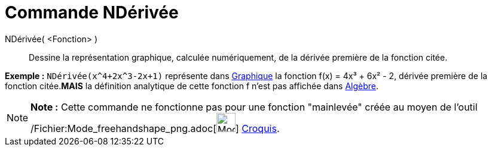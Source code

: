 = Commande NDérivée
:page-en: commands/NDerivative_Command
ifdef::env-github[:imagesdir: /fr/modules/ROOT/assets/images]

NDérivée( <Fonction> )::
  Dessine la représentation graphique, calculée numériquement, de la dérivée première de la fonction citée.

[EXAMPLE]
====

*Exemple :* `++NDérivée(x^4+2x^3-2x+1)++` représente dans xref:/Graphique.adoc[Graphique] la fonction f(x) = 4x³ + 6x² -
2, dérivée première de la fonction citée.*MAIS* la définition analytique de cette fonction f n'est pas affichée dans
xref:/Algèbre.adoc[Algèbre].

====

[NOTE]
====

*Note :* Cette commande ne fonctionne pas pour une fonction "mainlevée" créée au moyen de l'outil
/Fichier:Mode_freehandshape_png.adoc[image:Mode_freehandshape.png[Mode freehandshape.png,width=32,height=32]]
xref:/tools/Croquis.adoc[Croquis].

====
